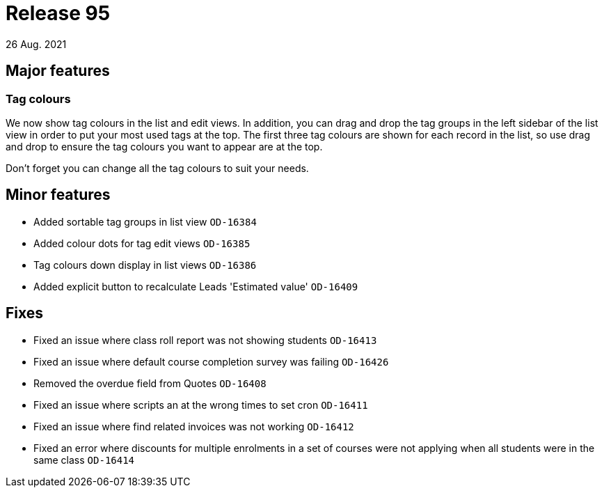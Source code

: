 = Release 95
26 Aug. 2021

== Major features

=== Tag colours

We now show tag colours in the list and edit views. In addition, you can drag and drop the tag groups in the left sidebar of the list view in order to put your most used tags at the top. The first three tag colours are shown for each record in the list, so use drag and drop to ensure the tag colours you want to appear are at the top.

Don't forget you can change all the tag colours to suit your needs.


== Minor features
* Added sortable tag groups in list view `OD-16384`
* Added colour dots for tag edit views `OD-16385`
* Tag colours down display in list views `OD-16386`
* Added explicit button to recalculate Leads 'Estimated value' `OD-16409`

== Fixes
* Fixed an issue where class roll report was not showing students `OD-16413`
* Fixed an issue where default course completion survey was failing `OD-16426`
* Removed the overdue field from Quotes `OD-16408`
* Fixed an issue where scripts an at the wrong times to set cron `OD-16411`
* Fixed an issue where find related invoices was not working `OD-16412`
* Fixed an error where discounts for multiple enrolments in a set of courses were not applying when all students were in the same class `OD-16414`
